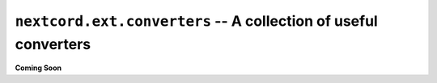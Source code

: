 .. _nextcord_ext_converters:

``nextcord.ext.converters`` -- A collection of useful converters
=================================================================


**Coming Soon**